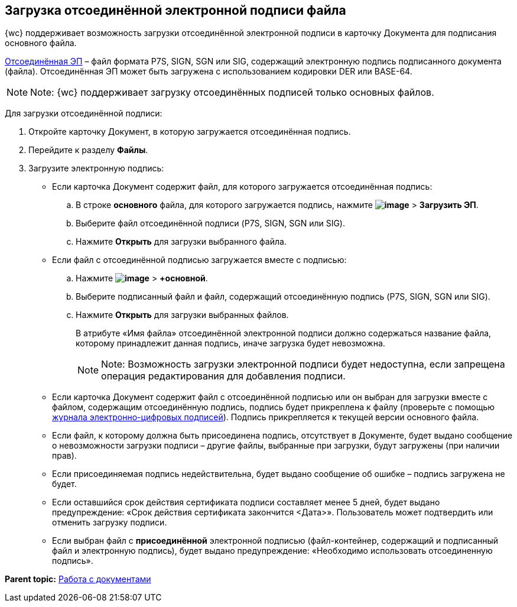 
== Загрузка отсоединённой электронной подписи файла

{wc} поддерживает возможность загрузки отсоединённой электронной подписи в карточку Документа для подписания основного файла.

https://ca.kontur.ru/articles/ecp-terminy[Отсоединённая ЭП] – файл формата P7S, SIGN, SGN или SIG, содержащий электронную подпись подписанного документа (файла). Отсоединённая ЭП может быть загружена с использованием кодировки DER или BASE-64.

[NOTE]
====
[.note__title]#Note:# {wc} поддерживает загрузку отсоединённых подписей только основных файлов.
====

Для загрузки отсоединённой подписи:

. Откройте карточку Документ, в которую загружается отсоединённая подпись.
. Перейдите к разделу [.keyword .wintitle]*Файлы*.
. Загрузите электронную подпись:
* Если карточка Документ содержит файл, для которого загружается отсоединённая подпись:
[loweralpha]
.. В строке *основного* файла, для которого загружается подпись, нажмите [.ph .menucascade]#[.ph .uicontrol]*image:buttons/verticalDots.png[image]* > [.ph .uicontrol]*Загрузить ЭП*#.
.. Выберите файл отсоединённой подписи (P7S, SIGN, SGN или SIG).
.. Нажмите [.ph .uicontrol]*Открыть* для загрузки выбранного файла.
* Если файл с отсоединённой подписью загружается вместе с подписью:
[loweralpha]
.. Нажмите [.ph .menucascade]#[.ph .uicontrol]*image:buttons/attachFile.png[image]* > [.ph .uicontrol]*+основной*#.
.. Выберите подписанный файл и файл, содержащий отсоединённую подпись (P7S, SIGN, SGN или SIG).
.. Нажмите [.ph .uicontrol]*Открыть* для загрузки выбранных файлов.
+
В атрибуте «Имя файла» отсоединённой электронной подписи должно содержаться название файла, которому принадлежит данная подпись, иначе загрузка будет невозможна.
+
[NOTE]
====
[.note__title]#Note:# Возможность загрузки электронной подписи будет недоступна, если запрещена операция редактирования для добавления подписи.
====

* Если карточка Документ содержит файл с отсоединённой подписью или он выбран для загрузки вместе с файлом, содержащим отсоединённую подпись, подпись будет прикреплена к файлу (проверьте с помощью xref:task_dcard_file_signature_check.adoc[журнала электронно-цифровых подписей]). Подпись прикрепляется к текущей версии основного файла.
* Если файл, к которому должна быть присоединена подпись, отсутствует в Документе, будет выдано сообщение о невозможности загрузки подписи – другие файлы, выбранные при загрузки, будут загружены (при наличии прав).
* Если присоединяемая подпись недействительна, будет выдано сообщение об ошибке – подпись загружена не будет.
* Если оставшийся срок действия сертификата подписи составляет менее 5 дней, будет выдано предупреждение: «Срок действия сертификата закончится <Дата>». Пользователь может подтвердить или отменить загрузку подписи.
* Если выбран файл с *присоединённой* электронной подписью (файл-контейнер, содержащий и подписанный файл и электронную подпись), будет выдано предупреждение: «Необходимо использовать отсоединенную подпись».

*Parent topic:* xref:WorkWithDocuments.adoc[Работа с документами]
